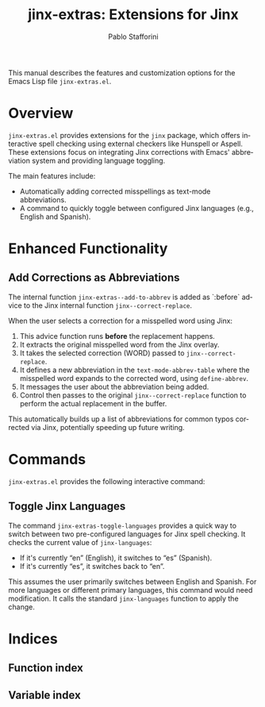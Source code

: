 #+title: jinx-extras: Extensions for Jinx
#+author: Pablo Stafforini
#+email: pablo@stafforini.com
#+language: en
#+options: ':t toc:t author:t email:t num:t
#+startup: content
#+export_file_name: jinx-extras.info
#+texinfo_filename: jinx-extras.info
#+texinfo_dir_category: Emacs misc features
#+texinfo_dir_title: Jinx Extras: (jinx-extras)
#+texinfo_dir_desc: Extensions for Jinx

This manual describes the features and customization options for the Emacs Lisp file =jinx-extras.el=.

* Overview
:PROPERTIES:
:CUSTOM_ID: h:overview
:END:

=jinx-extras.el= provides extensions for the =jinx= package, which offers interactive spell checking using external checkers like Hunspell or Aspell. These extensions focus on integrating Jinx corrections with Emacs' abbreviation system and providing language toggling.

The main features include:

+ Automatically adding corrected misspellings as text-mode abbreviations.
+ A command to quickly toggle between configured Jinx languages (e.g., English and Spanish).

* Enhanced Functionality
:PROPERTIES:
:CUSTOM_ID: h:enhanced-functionality
:END:

** Add Corrections as Abbreviations
:PROPERTIES:
:CUSTOM_ID: h:jinx-extras--add-to-abbrev
:END:

#+findex: jinx-extras--add-to-abbrev
The internal function ~jinx-extras--add-to-abbrev~ is added as `:before` advice to the Jinx internal function ~jinx--correct-replace~.

When the user selects a correction for a misspelled word using Jinx:
1. This advice function runs *before* the replacement happens.
2. It extracts the original misspelled word from the Jinx overlay.
3. It takes the selected correction (WORD) passed to ~jinx--correct-replace~.
4. It defines a new abbreviation in the =text-mode-abbrev-table= where the misspelled word expands to the corrected word, using =define-abbrev=.
5. It messages the user about the abbreviation being added.
6. Control then passes to the original ~jinx--correct-replace~ function to perform the actual replacement in the buffer.

This automatically builds up a list of abbreviations for common typos corrected via Jinx, potentially speeding up future writing.

* Commands
:PROPERTIES:
:CUSTOM_ID: h:commands
:END:

=jinx-extras.el= provides the following interactive command:

** Toggle Jinx Languages
:PROPERTIES:
:CUSTOM_ID: h:jinx-extras-toggle-languages
:END:

#+findex: jinx-extras-toggle-languages
The command ~jinx-extras-toggle-languages~ provides a quick way to switch between two pre-configured languages for Jinx spell checking. It checks the current value of ~jinx-languages~:
- If it's currently "en" (English), it switches to "es" (Spanish).
- If it's currently "es", it switches back to "en".

This assumes the user primarily switches between English and Spanish. For more languages or different primary languages, this command would need modification. It calls the standard ~jinx-languages~ function to apply the change.

* Indices
:PROPERTIES:
:CUSTOM_ID: h:indices
:END:

** Function index
:PROPERTIES:
:INDEX: fn
:CUSTOM_ID: h:function-index
:END:

** Variable index
:PROPERTIES:
:INDEX: vr
:CUSTOM_ID: h:variable-index
:END:
